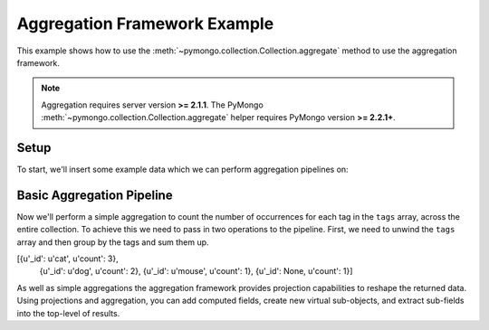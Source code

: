 Aggregation Framework Example
=============================

.. testsetup::

  from pymongo import Connection
  connection = Connection()
  connection.drop_database('aggregation_example')

This example shows how to use the
:meth:`~pymongo.collection.Collection.aggregate` method to use the aggregation
framework.

.. note::

    Aggregation requires server version **>= 2.1.1**. The PyMongo
    :meth:`~pymongo.collection.Collection.aggregate` helper requires
    PyMongo version **>= 2.2.1+**.

Setup
-----
To start, we'll insert some example data which we can perform
aggregation pipelines on:

.. doctest::

  >>> from pymongo import Connection
  >>> db = Connection().aggregation_example
  >>> db.things.insert({"x": 1, "tags": ["dog", "cat"]})
  ObjectId('...')
  >>> db.things.insert({"x": 2, "tags": ["cat"]})
  ObjectId('...')
  >>> db.things.insert({"x": 3, "tags": ["mouse", "cat", "dog"]})
  ObjectId('...')
  >>> db.things.insert({"x": 4, "tags": []})
  ObjectId('...')

Basic Aggregation Pipeline
--------------------------

Now we'll perform a simple aggregation to count the number of occurrences
for each tag in the ``tags`` array, across the entire collection.  To achieve
this we need to pass in two operations to the pipeline.  First, we need to
unwind the ``tags`` array and then group by the tags and sum them up.

.. doctest::

  >>> db.things.aggregate([
  ...         {"$unwind": "$tags"},
  ...         {"$group": {"_id": "$tags", "count": {"$sum": 1}}},
  ...         {"$sort": {"count": -1, "_id": -1}}
  ...     ])
  ...
[{u'_id': u'cat', u'count': 3},
 {u'_id': u'dog', u'count': 2},
 {u'_id': u'mouse', u'count': 1},
 {u'_id': None, u'count': 1}]


As well as simple aggregations the aggregation framework provides projection
capabilities to reshape the returned data. Using projections and aggregation,
you can add computed fields, create new virtual sub-objects, and extract
sub-fields into the top-level of results.

.. seealso:: The full documentation for MongoDB's `aggregation framework
    <http://docs.mongodb.org/manual/applications/aggregation>`_
